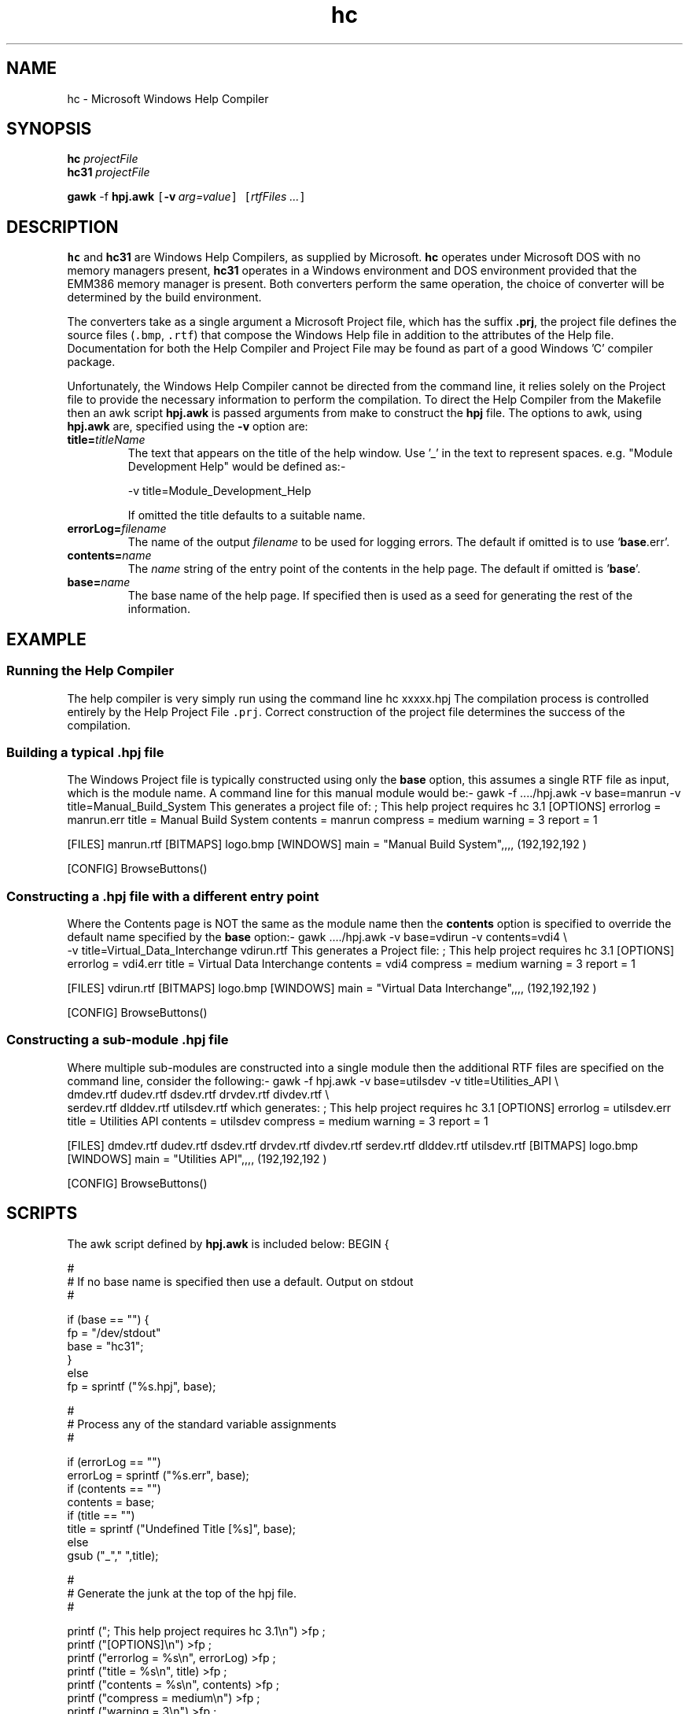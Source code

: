 .Id $Id: hc.1,v 1.1 2000-10-21 14:31:32 jon Exp $
.Im mantools converters
.TH hc 1
.XI hc - "Microsoft Windows Help Compiler"
.XI hc31 - "Microsoft Windows Help Compiler (DMPI)"
.XI hpj.awk 4 "Microsoft Help Project File awk construction script"
.XI hpj 4 "Microsoft Help Project File"
.SH NAME
hc \- Microsoft Windows Help Compiler
.SH SYNOPSIS
.sp 1
.na
\fBhc\fR \fIprojectFile\fR
.br
\fBhc31\fR \fIprojectFile\fR

\fBgawk\fR \-f \fBhpj.awk\fR
\fC[\fR\fB\-v\fR\ \fIarg=value\fR\fC]\fR
\fC[\fIrtfFiles\ \.\.\.\fR\fC]\fR
.ad
.SH DESCRIPTION
.B hc
and
.B hc31
are Windows Help Compilers, as supplied by Microsoft.  \fBhc\fR operates under
Microsoft  DOS with no  memory  managers  present,  \fBhc31\fR  operates  in a
Windows  environment  and DOS  environment  provided  that the  EMM386  memory
manager is present. Both converters  perform the same operation, the choice of
converter will be determined by the build environment.
.PP
The converters  take as a single argument a Microsoft  Project file, which has
the suffix  \fB.prj\fR, the project file defines the source files (\fC.bmp\fR,
\fC.rtf\fR)  that compose the Windows Help file in addition to the  attributes
of the Help file.  Documentation  for both the Help  Compiler and Project File
may be found as part of a good Windows 'C' compiler package.
.PP
Unfortunately,  the Windows Help Compiler  cannot be directed from the command
line,  it  relies  solely  on  the  Project  file  to  provide  the  necessary
information to perform the  compilation.  To direct the Help Compiler from the
Makefile then an awk script  \fBhpj.awk\fR  is passed  arguments  from make to
construct  the \fBhpj\fR  file. The options to awk, using  \fBhpj.awk\fR  are,
specified using the \fB\-v\fR option are:
.IP \fBtitle=\fItitleName\fR
The text that  appears on the title of the help window. Use '_' in the text to
represent spaces. e.g. "Module Development Help" would be defined as:-
.LP
.RS
.CS 0
\-v title=Module_Development_Help
.CE 0
.RE
.IP
If omitted the title defaults to a suitable name.
.IP "\fBerrorLog=\fIfilename\fR"
The name of the  output  \fIfilename\fR  to be used for  logging  errors.  The
default if omitted is to use `\fBbase\fR.err'.
.IP "\fBcontents=\fIname\fR"
The  \fIname\fR  string of the entry point of the  contents  in the help page.
The default if omitted is '\fBbase\fR'.
.IP "\fBbase=\fIname\fR"
The  base  name of the  help  page. If  specified  then is used as a seed  for
generating the rest of the information.
.SH EXAMPLE
.SS "Running the Help Compiler"
The help compiler is very simply run using the command line
.CS
hc xxxxx.hpj
.CE
The  compilation  process is  controlled  entirely  by the Help  Project  File
\fC.prj\fR. Correct construction of the project file determines the success of
the compilation.
.SS "Building a typical .hpj file"
The Windows  Project file is typically  constructed  using only the \fBbase\fR
option, this  assumes a single RTF file as input,  which is the module name. A
command line for this manual module would be:-
.CS
gawk -f ..../hpj.awk -v base=manrun -v title=Manual_Build_System
.CE
This generates a project file of:
.CS
; This help project requires hc 3.1
[OPTIONS]
errorlog = manrun.err
title = Manual Build System
contents = manrun
compress = medium
warning = 3
report = 1

[FILES]
manrun.rtf
[BITMAPS]
logo.bmp
[WINDOWS]
main = "Manual Build System",,,, (192,192,192 )

[CONFIG]
BrowseButtons()
.CE 0
.SS "Constructing a .hpj file with a different entry point"
Where  the  Contents  page  is NOT  the  same  as the  module  name  then  the
\fBcontents\fR  option is specified to override the default name  specified by
the \fBbase\fR option:-
.CS
gawk ..../hpj.awk -v base=vdirun -v contents=vdi4 \e
        -v title=Virtual_Data_Interchange vdirun.rtf
.CE
This generates a Project file:
.CS
; This help project requires hc 3.1
[OPTIONS]
errorlog = vdi4.err
title = Virtual Data Interchange
contents = vdi4
compress = medium
warning = 3
report = 1

[FILES]
vdirun.rtf
[BITMAPS]
logo.bmp
[WINDOWS]
main = "Virtual Data Interchange",,,, (192,192,192 )

[CONFIG]
BrowseButtons()
.CE 0
.SS "Constructing a sub-module .hpj file"
Where  multiple  sub-modules  are  constructed  into a single  module then the
additional  RTF  files  are  specified  on  the  command  line,  consider  the
following:-
.CS
gawk -f hpj.awk -v base=utilsdev -v title=Utilities_API  \e
     dmdev.rtf dudev.rtf dsdev.rtf drvdev.rtf divdev.rtf \e
     serdev.rtf dlddev.rtf utilsdev.rtf
.CE
which generates:
.CS
; This help project requires hc 3.1
[OPTIONS]
errorlog = utilsdev.err
title = Utilities API
contents = utilsdev
compress = medium
warning = 3
report = 1

[FILES]
dmdev.rtf
dudev.rtf
dsdev.rtf
drvdev.rtf
divdev.rtf
serdev.rtf
dlddev.rtf
utilsdev.rtf
[BITMAPS]
logo.bmp
[WINDOWS]
main = "Utilities API",,,, (192,192,192 )

[CONFIG]
BrowseButtons()
.CE 0
.SH SCRIPTS
The awk script defined by \fBhpj.awk\fR is included below:
.CS
BEGIN {

    #
    # If no base name is specified then use a default. Output on stdout
    #

    if (base == "") {
        fp = "/dev/stdout"
        base = "hc31";
    }
    else
        fp = sprintf ("%s.hpj", base);

    #
    # Process any of the standard variable assignments
    #

    if (errorLog == "")
        errorLog = sprintf ("%s.err", base);
    if (contents == "")
        contents = base;
    if (title == "")
        title = sprintf ("Undefined Title [%s]", base);
    else
        gsub ("_"," ",title);

    #
    # Generate the junk at the top of the hpj file.
    #

    printf ("; This help project requires hc 3.1\\n") >fp ;
    printf ("[OPTIONS]\\n") >fp ;
    printf ("errorlog = %s\\n", errorLog) >fp ;
    printf ("title = %s\\n", title) >fp ;
    printf ("contents = %s\\n", contents) >fp ;
    printf ("compress = medium\\n") >fp ;
    printf ("warning = 3\\n") >fp ;
    printf ("report = 1\\n") >fp ;
    printf ("\\n") >fp ;
    printf ("[FILES]\\n") >fp ;

    #
    # Add the RTF files to the file list. If no files are specified
    # on the command line then use 'base'.rtf, otherwise use the list
    # supplied.
    #

    if (ARGC == 1)
        printf ("%s.rtf\\n", base) >fp;
    else {
        bcount = 0;
        for (i = 1; i < ARGC; i++) {
            #
            # Filter out names that are the same.
            #
            found = 0
            for (k = 0; k < bcount; k++) {
                if (ARGV [i] == barray [k])
                    found = 1;
            }
            if (found == 0)
            {
                barry [bcount] = ARGV [i];
                bount++;
                printf ("%s\\n", ARGV [i]) >fp ;
            }
        }
    }

    #
    # Add the tail of the hpj file. We have all the information
    # to do this. Note title must be quoted.
    #

    printf ("[BITMAPS]\\n") >fp ;
    printf ("logo.bmp\\n") >fp ;
    printf ("[WINDOWS]\\n") >fp ;
    printf ("main = \\"%s\\",,,, (192,192,192 )\\n", title) >fp ;
    printf ("\\n") >fp ;
    printf ("[CONFIG]\\n") >fp ;
    printf ("BrowseButtons()\\n") >fp ;

    #
    # Exit ok always - we can always generate something it might be
    # wrong but who cares !

    exit (0);
}
.CE 0
.SH BUGS
The Windows Help Compiler  operates fairly slowly, when compared with the HTML
compilation performed by
.Ht htmlc 1 .
The compiler does not cause problems  provided that the input  presented to it
is 100%. The most common problems include:-
.BS 1 1
\fBhc31\fR only, reporting an error
.C "run-time error R6921 \- DOSX16 : no expanded memory under VCPI host"
requires  that  EMM386 is enabled  and present in the system. Try  re-building
from a DOS shell in the Windows environment, otherwise install the driver.
.BU
\fBhc\fR only reporting  insufficient  memory.  Increase  systems lower memory
free space, or move to \fBhc31\fR.
.BU
\fBhc\fR and \fBhc31\fR terminate with a fatal error such as
.C "Error 4639: Error in file 'xxxxx.rtf' at byte offset 0x33E06."
if an  illegal  character  appears  in the RTF file. This is  indicative  of a
severe error in the source file, or a problem with the  converter.  It is most
likely to be a source file  problem. To locate the origin of the problem  then
the RTF file must be inspected to determine  where the error occurred. Using a
binary editor, or hex/octal  dump of the file, locate the byte offset which is
causing the error in the RTF file, the offset is  specified  as a  hexadecimal
offset from the start of the file. When the byte has been  located,  determine
the source file  causing the error by matching the  generated  text around the
erroneous byte with the source file. Correct the source and retry. This is can
be a extremely laborious and long process.
.BE 0
.SH "SEE ALSO"
.na
.Hr awk 1 ,
.Ht htmlc 1 ,
.Ht nr2rtf 1 .
.ad
.FH
